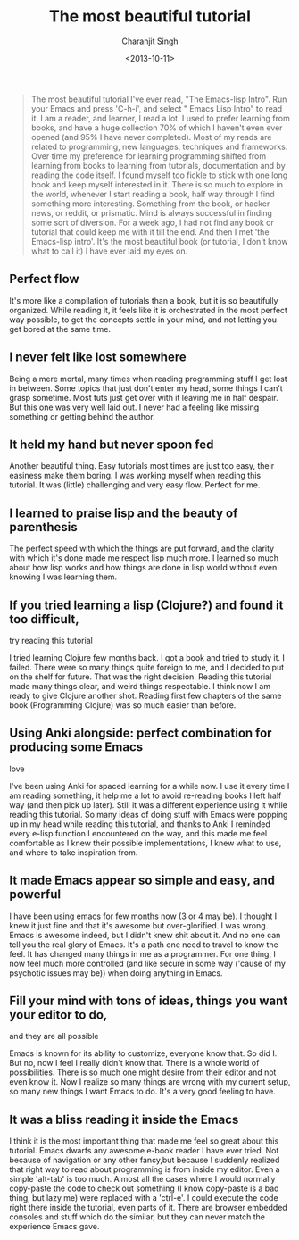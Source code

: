#+FILETAGS: emacs
#+DATE: <2013-10-11>
#+AUTHOR: Charanjit Singh
#+TITLE: The most beautiful tutorial


#+begin_quote
  The most beautiful tutorial I've ever read, "The Emacs-lisp Intro".
  Run your Emacs and press 'C-h-i', and select " Emacs Lisp Intro" to
  read it. I am a reader, and learner, I read a lot. I used to prefer
  learning from books, and have a huge collection 70% of which I haven't
  even ever opened (and 95% I have never completed). Most of my reads
  are related to programming, new languages, techniques and frameworks.
  Over time my preference for learning programming shifted from learning
  from books to learning from tutorials, documentation and by reading
  the code itself. I found myself too fickle to stick with one long book
  and keep myself interested in it. There is so much to explore in the
  world, whenever I start reading a book, half way through I find
  something more interesting. Something from the book, or hacker news,
  or reddit, or prismatic. Mind is always successful in finding some
  sort of diversion. For a week ago, I had not find any book or tutorial
  that could keep me with it till the end. And then I met 'the
  Emacs-lisp intro'. It's the most beautiful book (or tutorial, I don't
  know what to call it) I have ever laid my eyes on.
#+end_quote

** Perfect flow
   :PROPERTIES:
   :CUSTOM_ID: perfect-flow
   :END:
It's more like a compilation of tutorials than a book, but it is so
beautifully organized. While reading it, it feels like it is
orchestrated in the most perfect way possible, to get the concepts
settle in your mind, and not letting you get bored at the same time.

** I never felt like lost somewhere
   :PROPERTIES:
   :CUSTOM_ID: i-never-felt-like-lost-somewhere
   :END:
Being a mere mortal, many times when reading programming stuff I get
lost in between. Some topics that just don't enter my head, some things
I can't grasp sometime. Most tuts just get over with it leaving me in
half despair. But this one was very well laid out. I never had a feeling
like missing something or getting behind the author.

** It held my hand but never spoon fed
   :PROPERTIES:
   :CUSTOM_ID: it-held-my-hand-but-never-spoon-fed
   :END:
Another beautiful thing. Easy tutorials most times are just too easy,
their easiness make them boring. I was working myself when reading this
tutorial. It was (little) challenging and very easy flow. Perfect for
me.

** I learned to praise lisp and the beauty of parenthesis
   :PROPERTIES:
   :CUSTOM_ID: i-learned-to-praise-lisp-and-the-beauty-of-parenthesis
   :END:
The perfect speed with which the things are put forward, and the clarity
with which it's done made me respect lisp much more. I learned so much
about how lisp works and how things are done in lisp world without even
knowing I was learning them.

** If you tried learning a lisp (Clojure?) and found it too difficult,
try reading this tutorial
   :PROPERTIES:
   :CUSTOM_ID: if-you-tried-learning-a-lisp--clojure--and-found-it-too-difficult-try-reading-this-tutorial
   :END:
I tried learning Clojure few months back. I got a book and tried to
study it. I failed. There were so many things quite foreign to me, and I
decided to put on the shelf for future. That was the right decision.
Reading this tutorial made many things clear, and weird things
respectable. I think now I am ready to give Clojure another shot.
Reading first few chapters of the same book (Programming Clojure) was so
much easier than before.

** Using Anki alongside: perfect combination for producing some Emacs
love
   :PROPERTIES:
   :CUSTOM_ID: using-anki-alongside-perfect-combination-for-producing-some-emacs-love
   :END:
I've been using Anki for spaced learning for a while now. I use it every
time I am reading something, it help me a lot to avoid re-reading books
I left half way (and then pick up later). Still it was a different
experience using it while reading this tutorial. So many ideas of doing
stuff with Emacs were popping up in my head while reading this tutorial,
and thanks to Anki I reminded every e-lisp function I encountered on the
way, and this made me feel comfortable as I knew their possible
implementations, I knew what to use, and where to take inspiration from.

** It made Emacs appear so simple and easy, and powerful
   :PROPERTIES:
   :CUSTOM_ID: it-made-emacs-appear-so-simple-and-easy-and-powerful
   :END:
I have been using emacs for few months now (3 or 4 may be). I thought I
knew it just fine and that it's awesome but over-glorified. I was wrong.
Emacs is awesome indeed, but I didn't knew shit about it. And no one can
tell you the real glory of Emacs. It's a path one need to travel to know
the feel. It has changed many things in me as a programmer. For one
thing, I now feel much more controlled (and like secure in some way
('cause of my psychotic issues may be)) when doing anything in Emacs.

** Fill your mind with tons of ideas, things you want your editor to do,
and they are all possible
   :PROPERTIES:
   :CUSTOM_ID: fill-your-mind-with-tons-of-ideas-things-you-want-your-editor-to-do-and-they-are-all-possible
   :END:
Emacs is known for its ability to customize, everyone know that. So did
I. But no, now I feel I really didn't know that. There is a whole world
of possibilities. There is so much one might desire from their editor
and not even know it. Now I realize so many things are wrong with my
current setup, so many new things I want Emacs to do. It's a very good
feeling to have.

** It was a bliss reading it inside the Emacs
   :PROPERTIES:
   :CUSTOM_ID: it-was-a-bliss-reading-it-inside-the-emacs
   :END:
I think it is the most important thing that made me feel so great about
this tutorial. Emacs dwarfs any awesome e-book reader I have ever tried.
Not because of navigation or any other fancy,but because I suddenly
realized that right way to read about programming is from inside my
editor. Even a simple 'alt-tab' is too much. Almost all the cases where
I would normally copy-paste the code to check out something (I know
copy-paste is a bad thing, but lazy me) were replaced with a 'ctrl-e'. I
could execute the code right there inside the tutorial, even parts of
it. There are browser embedded consoles and stuff which do the similar,
but they can never match the experience Emacs gave.
